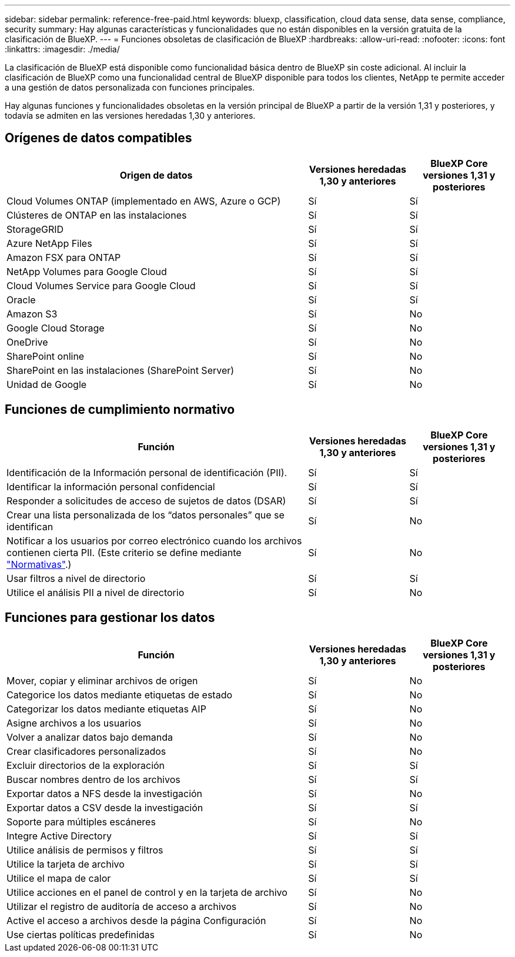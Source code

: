 ---
sidebar: sidebar 
permalink: reference-free-paid.html 
keywords: bluexp, classification, cloud data sense, data sense, compliance, security 
summary: Hay algunas características y funcionalidades que no están disponibles en la versión gratuita de la clasificación de BlueXP. 
---
= Funciones obsoletas de clasificación de BlueXP
:hardbreaks:
:allow-uri-read: 
:nofooter: 
:icons: font
:linkattrs: 
:imagesdir: ./media/


[role="lead"]
La clasificación de BlueXP está disponible como funcionalidad básica dentro de BlueXP sin coste adicional. Al incluir la clasificación de BlueXP como una funcionalidad central de BlueXP disponible para todos los clientes, NetApp te permite acceder a una gestión de datos personalizada con funciones principales.

Hay algunas funciones y funcionalidades obsoletas en la versión principal de BlueXP a partir de la versión 1,31 y posteriores, y todavía se admiten en las versiones heredadas 1,30 y anteriores.



== Orígenes de datos compatibles

[cols="60,20,20"]
|===
| Origen de datos | Versiones heredadas 1,30 y anteriores | BlueXP Core versiones 1,31 y posteriores 


| Cloud Volumes ONTAP (implementado en AWS, Azure o GCP) | Sí | Sí 


| Clústeres de ONTAP en las instalaciones | Sí | Sí 


| StorageGRID | Sí | Sí 


| Azure NetApp Files | Sí | Sí 


| Amazon FSX para ONTAP | Sí | Sí 


| NetApp Volumes para Google Cloud | Sí | Sí 


| Cloud Volumes Service para Google Cloud | Sí | Sí 


| Oracle | Sí | Sí 


| Amazon S3 | Sí | No 


| Google Cloud Storage | Sí | No 


| OneDrive | Sí | No 


| SharePoint online | Sí | No 


| SharePoint en las instalaciones (SharePoint Server) | Sí | No 


| Unidad de Google | Sí | No 
|===


== Funciones de cumplimiento normativo

[cols="60,20,20"]
|===
| Función | Versiones heredadas 1,30 y anteriores | BlueXP Core versiones 1,31 y posteriores 


| Identificación de la Información personal de identificación (PII). | Sí | Sí 


| Identificar la información personal confidencial | Sí | Sí 


| Responder a solicitudes de acceso de sujetos de datos (DSAR) | Sí | Sí 


| Crear una lista personalizada de los “datos personales” que se identifican | Sí | No 


| Notificar a los usuarios por correo electrónico cuando los archivos contienen cierta PII. (Este criterio se define mediante link:task-using-policies.html["Normativas"^].) | Sí | No 


| Usar filtros a nivel de directorio | Sí | Sí 


| Utilice el análisis PII a nivel de directorio | Sí | No 
|===


== Funciones para gestionar los datos

[cols="60,20,20"]
|===
| Función | Versiones heredadas 1,30 y anteriores | BlueXP Core versiones 1,31 y posteriores 


| Mover, copiar y eliminar archivos de origen | Sí | No 


| Categorice los datos mediante etiquetas de estado | Sí | No 


| Categorizar los datos mediante etiquetas AIP | Sí | No 


| Asigne archivos a los usuarios | Sí | No 


| Volver a analizar datos bajo demanda | Sí | No 


| Crear clasificadores personalizados | Sí | No 


| Excluir directorios de la exploración | Sí | Sí 


| Buscar nombres dentro de los archivos | Sí | Sí 


| Exportar datos a NFS desde la investigación | Sí | No 


| Exportar datos a CSV desde la investigación | Sí | Sí 


| Soporte para múltiples escáneres | Sí | No 


| Integre Active Directory | Sí | Sí 


| Utilice análisis de permisos y filtros | Sí | Sí 


| Utilice la tarjeta de archivo | Sí | Sí 


| Utilice el mapa de calor | Sí | Sí 


| Utilice acciones en el panel de control y en la tarjeta de archivo | Sí | No 


| Utilizar el registro de auditoría de acceso a archivos | Sí | No 


| Active el acceso a archivos desde la página Configuración | Sí | No 


| Use ciertas políticas predefinidas | Sí | No 
|===